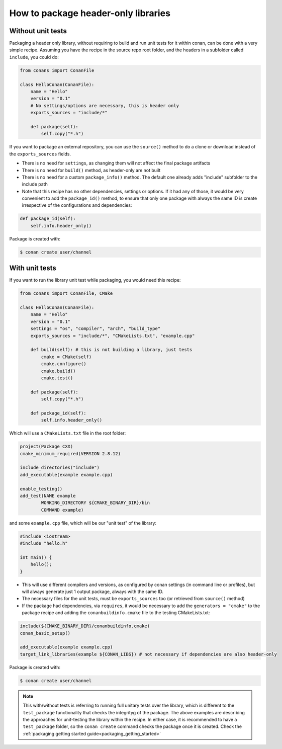 .. _header_only:

How to package header-only libraries
=======================================

Without unit tests
------------------
Packaging a header only library, without requiring to build and run unit tests for it within conan, can be done with a very simple recipe. Assuming you have the recipe in the source repo root folder, and the headers in a subfolder called ``include``, you could do:

.. code-block:: python

    from conans import ConanFile

    class HelloConan(ConanFile):
        name = "Hello"
        version = "0.1"
        # No settings/options are necessary, this is header only
        exports_sources = "include/*"

        def package(self):
            self.copy("*.h")

If you want to package an external repository, you can use the ``source()`` method to do a clone or download instead of the ``exports_sources`` fields.

- There is no need for ``settings``, as changing them will not affect the final package artifacts
- There is no need for ``build()`` method, as header-only are not built
- There is no need for a custom ``package_info()`` method. The default one already adds "include" subfolder to the include path
- Note that this recipe has no other dependencies, settings or options. If it had any of those, it would be very convenient to add the ``package_id()`` method, to ensure that only one package with always the same ID is create irrespective of the configurations and dependencies:

.. code-block:: python

    def package_id(self):
        self.info.header_only()

Package is created with:

.. code-block:: bash

    $ conan create user/channel

With unit tests
----------------

If you want to run the library unit test while packaging, you would need this recipe:

.. code-block:: python

    from conans import ConanFile, CMake

    class HelloConan(ConanFile):
        name = "Hello"
        version = "0.1"
        settings = "os", "compiler", "arch", "build_type"
        exports_sources = "include/*", "CMakeLists.txt", "example.cpp"
        
        def build(self): # this is not building a library, just tests
            cmake = CMake(self)
            cmake.configure()
            cmake.build()
            cmake.test()
        
        def package(self):
            self.copy("*.h")

        def package_id(self):
            self.info.header_only()


Which will use a ``CMakeLists.txt`` file in the root folder:

.. code-block:: cmake

    project(Package CXX)
    cmake_minimum_required(VERSION 2.8.12)

    include_directories("include")
    add_executable(example example.cpp)

    enable_testing()
    add_test(NAME example
            WORKING_DIRECTORY ${CMAKE_BINARY_DIR}/bin
            COMMAND example)

and some ``example.cpp`` file, which will be our "unit test" of the library:

.. code-block:: cpp

    #include <iostream>
    #include "hello.h"

    int main() {
        hello();
    }


- This will use different compilers and versions, as configured by conan settings (in command line or profiles), but will always generate just 1 output package, always with the same ID.
- The necessary files for the unit tests, must be ``exports_sources`` too (or retrieved from ``source()`` method)
- If the package had dependencies, via ``requires``, it would be necessary to add the ``generators = "cmake"`` to the package recipe and adding the ``conanbuildinfo.cmake`` file to the testing CMakeLists.txt:

.. code-block:: cmake

    include(${CMAKE_BINARY_DIR}/conanbuildinfo.cmake)
    conan_basic_setup()

    add_executable(example example.cpp)
    target_link_libraries(example ${CONAN_LIBS}) # not necessary if dependencies are also header-only

Package is created with:

.. code-block:: bash

    $ conan create user/channel


.. note::

    This with/without tests is referring to running full unitary tests over the library, which is different to the ``test_package`` functionality that checks the integrityg of the package. The above examples are describing the approaches for unit-testing the library within the recipe. In either case, it is recommended to have a ``test_package`` folder, so the ``conan create`` command checks the package once it is created. Check the :ref:`packaging getting started guide<packaging_getting_started>`